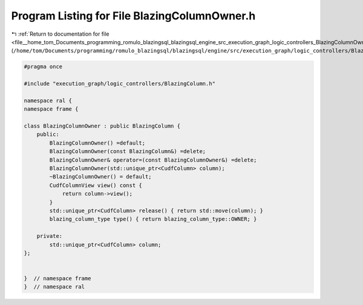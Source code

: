 
.. _program_listing_file__home_tom_Documents_programming_romulo_blazingsql_blazingsql_engine_src_execution_graph_logic_controllers_BlazingColumnOwner.h:

Program Listing for File BlazingColumnOwner.h
=============================================

|exhale_lsh| :ref:`Return to documentation for file <file__home_tom_Documents_programming_romulo_blazingsql_blazingsql_engine_src_execution_graph_logic_controllers_BlazingColumnOwner.h>` (``/home/tom/Documents/programming/romulo_blazingsql/blazingsql/engine/src/execution_graph/logic_controllers/BlazingColumnOwner.h``)

.. |exhale_lsh| unicode:: U+021B0 .. UPWARDS ARROW WITH TIP LEFTWARDS

.. code-block:: cpp

   #pragma once
   
   #include "execution_graph/logic_controllers/BlazingColumn.h"
   
   namespace ral {
   namespace frame {
   
   class BlazingColumnOwner : public BlazingColumn {
       public:
           BlazingColumnOwner() =default;
           BlazingColumnOwner(const BlazingColumn&) =delete;
           BlazingColumnOwner& operator=(const BlazingColumnOwner&) =delete;
           BlazingColumnOwner(std::unique_ptr<CudfColumn> column);
           ~BlazingColumnOwner() = default;
           CudfColumnView view() const {
               return column->view();
           }
           std::unique_ptr<CudfColumn> release() { return std::move(column); }
           blazing_column_type type() { return blazing_column_type::OWNER; }
           
       private:
           std::unique_ptr<CudfColumn> column;
   };
   
   
   }  // namespace frame
   }  // namespace ral
